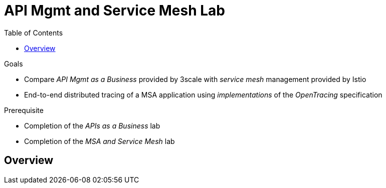 :noaudio:
:scrollbar:
:data-uri:
:toc2:
:linkattrs:

= API Mgmt and Service Mesh Lab

.Goals
* Compare _API Mgmt as a Business_ provided by 3scale with _service mesh_ management provided by Istio
* End-to-end distributed tracing of a MSA application using _implementations_ of the _OpenTracing_ specification

.Prerequisite
* Completion of the _APIs as a Business_ lab
* Completion of the _MSA and Service Mesh_ lab

== Overview




